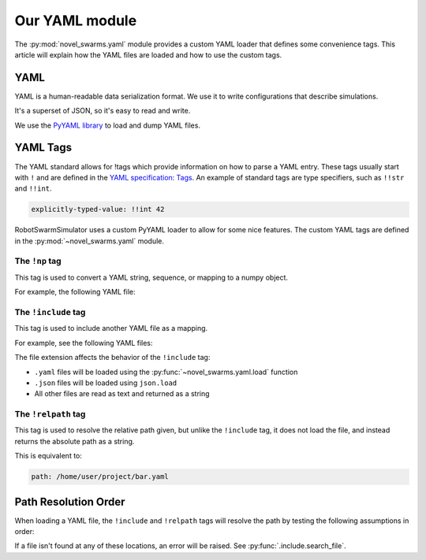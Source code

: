 ***************
Our YAML module
***************

The :py:mod:`novel_swarms.yaml` module provides a custom YAML loader
that defines some convenience tags. This article will explain how
the YAML files are loaded and how to use the custom tags.


.. seealso::

   Looking for how to load or dump YAML files with our custom tags?
   See :py:mod:`novel_swarms.yaml`

   Or for information on how to use your custom class in a YAML file,
   see :doc:`/guide/config_store_api`.


YAML
====

YAML is a human-readable data serialization format.
We use it to write configurations that describe simulations.

It's a superset of JSON, so it's easy to read and write.

We use the `PyYAML library <https://pypi.org/project/PyYAML/>`_ to load and dump YAML files.

.. seealso::

   Here's a nice and quick tutorial for YAML: `Learn YAML in Y minutes <https://learnxinyminutes.com/docs/yaml/>`_
   
   Or have a look at the `YAML specification <https://yaml.org/spec/1.1>`_


YAML Tags
=========

The YAML standard allows for !tags which provide information on how to parse
a YAML entry. These tags usually start with ``!`` and are defined in the
`YAML specification: Tags <https://yaml.org/spec/1.1/#id861700>`_. An
example of standard tags are type specifiers, such as ``!!str`` and ``!!int``.

.. code-block:: yaml

   explicitly-typed-value: !!int 42

RobotSwarmSimulator uses a custom PyYAML loader to allow for some nice features.
The custom YAML tags are defined in the :py:mod:`~novel_swarms.yaml` module.

The ``!np`` tag
---------------

This tag is used to convert a YAML string, sequence, or mapping to a numpy object.

For example, the following YAML file:

.. code-block:: yaml
   :caption: foo.yaml

   example: !np complex('2+2j')

.. _yaml-tags-include:

The ``!include`` tag
--------------------

This tag is used to include another YAML file as a mapping.

For example, see the following YAML files:

.. grid:: 2
   :margin: 0
   :gutter: 3
   :padding: 0 0 0 0

   .. grid-item::

      .. code-block:: yaml
         :caption: bar.yaml

         my_list:
           - 1
           - 2
           - 3
   
   .. grid-item::

      .. code-block:: yaml
         :caption: foo.yaml

         foo: !include bar.yaml

   .. grid-item::
      :columns: 12

      .. code-block:: python
         :caption: Result

         >>> from novel_swarms.yaml import load
         >>> mapping = load('foo.yaml')

         >>> print(mapping)
         {'foo': {'my_list': [1, 2, 3]}}

The file extension affects the behavior of the ``!include`` tag:

* ``.yaml`` files will be loaded using the :py:func:`~novel_swarms.yaml.load` function
* ``.json`` files will be loaded using ``json.load``
* All other files are read as text and returned as a string

.. _yaml-tags-relpath:

The ``!relpath`` tag
--------------------

This tag is used to resolve the relative path given, but unlike the
``!include`` tag, it does not load the file, and instead returns
the absolute path as a string.

.. code-block:: yaml
   :caption: /home/user/project/foo.yaml

   path: !relpath bar.yaml

This is equivalent to:

.. code-block:: yaml

   path: /home/user/project/bar.yaml

.. _relpath-resolution:

Path Resolution Order
=====================

When loading a YAML file, the ``!include`` and ``!relpath`` tags will resolve the path
by testing the following assumptions in order:

.. card::

   #. Path is **not** relative to the current working directory

      (i.e. the path is absolute or relative to the user home directory)
   #. Path is relative to the ``.yaml`` file with the tag
   #. Path is relative to the current working directory
      (where you were when you ran ``python``).

      This is the default behavior for relative paths in Python, but it is the last place we look.

If a file isn't found at any of these locations, an error will be raised. See :py:func:`.include.search_file`.
